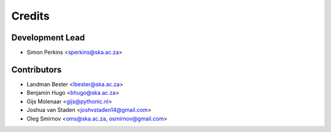 =======
Credits
=======

Development Lead
----------------

* Simon Perkins <sperkins@ska.ac.za>

Contributors
------------

* Landman Bester <lbester@ska.ac.za>
* Benjamin Hugo <bhugo@ska.ac.za>
* Gijs Molenaar <gijs@pythonic.nl>
* Joshua van Staden <joshvstaden14@gmail.com>
* Oleg Smirnov <oms@ska.ac.za, osmirnov@gmail.com>
